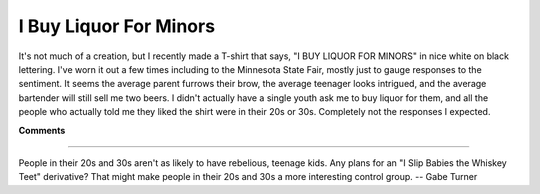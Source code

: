 
I Buy Liquor For Minors
-----------------------

It's not much of a creation, but I recently made a T-shirt that says, "I BUY LIQUOR FOR MINORS" in nice white on black lettering.  I've worn it out a few times including to the Minnesota State Fair, mostly just to gauge responses to the sentiment.  It seems the average parent furrows their brow, the average teenager looks intrigued, and the average bartender will still sell me two beers.  I didn't actually have a single youth ask me to buy liquor for them, and all the people who actually told me they liked the shirt were in their 20s or 30s.  Completely not the responses I expected.










**Comments**


-------------------------



People in their 20s and 30s aren't as likely to have rebelious, teenage kids.   Any plans for an "I Slip Babies the Whiskey Teet" derivative? That might make people in their 20s and 30s a more interesting control group. -- Gabe Turner


.. date: 1093928400
